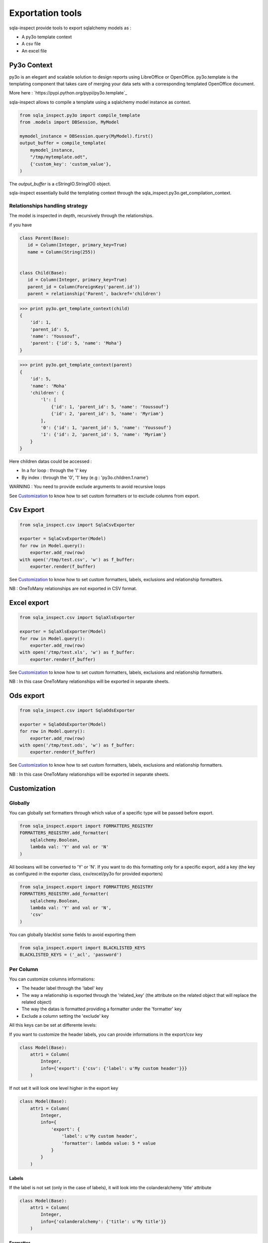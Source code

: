 Exportation tools
=================

sqla-inspect provide tools to export sqlalchemy models as :

* A py3o template context
* A csv file
* An excel file

Py3o Context
-------------

py3o is an elegant and scalable solution to design reports using LibreOffice or
OpenOffice. py3o.template is the templating component that takes care of
merging your data sets with a corresponding templated OpenOffice document.

More here : `https://pypi.python.org/pypi/py3o.template`_

sqla-inspect allows to compile a template using a sqlalchemy model instance as
context.

.. code-block:: python

    from sqla_inspect.py3o import compile_template
    from .models import DBSession, MyModel

    mymodel_instance = DBSession.query(MyModel).first()
    output_buffer = compile_template(
        mymodel_instance,
        "/tmp/mytemplate.odt",
        {'custom_key': 'custom_value'},
    )

The *output_buffer* is a cStringIO.StringIO() object.

sqla-inspect essentially build the templating context through the
sqla_inspect.py3o.get_compilation_context.

Relationships handling strategy
................................

The model is inspected in depth, recursively through the relationships.

if you have

.. code-block:: python

    class Parent(Base):
       id = Column(Integer, primary_key=True)
       name = Column(String(255))


    class Child(Base):
       id = Column(Integer, primary_key=True)
       parent_id = Column(ForeignKey('parent.id'))
       parent = relationship('Parent', backref='children')


.. code-block:: python

    >>> print py3o.get_template_context(child)
    {
        'id': 1,
        'parent_id': 5,
        'name': 'Youssouf',
        'parent': {'id': 5, 'name': 'Moha'}
    }


.. code-block:: python

    >>> print py3o.get_template_context(parent)
    {
        'id': 5,
        'name': 'Moha'
        'children': {
            'l': [
                {'id': 1, 'parent_id': 5, 'name': 'Youssouf'}
                {'id': 2, 'parent_id': 5, 'name': 'Myriam'}
            ],
            '0': {'id': 1, 'parent_id': 5, 'name': 'Youssouf'}
            '1': {'id': 2, 'parent_id': 5, 'name': 'Myriam'}
        }
    }

Here children datas could be accessed :

* In a for loop : through the 'l' key
* By index : through the '0', '1' key (e.g : 'py3o.children.1.name')

WARNING : You need to provide exclude arguments to avoid recursive loops


See `Customization`_ to know how to set custom formatters or to exclude columns
from export.

Csv Export
-----------------

.. code-block:: python

    from sqla_inspect.csv import SqlaCsvExporter

    exporter = SqlaCsvExporter(Model)
    for row in Model.query():
        exporter.add_row(row)
    with open('/tmp/test.csv', 'w') as f_buffer:
        exporter.render(f_buffer)


See `Customization`_ to know how to set custom formatters, labels, exclusions
and relationship formatters.

NB : OneToMany relationships are not exported in CSV format.


Excel export
-------------

.. code-block:: python

    from sqla_inspect.csv import SqlaXlsExporter

    exporter = SqlaXlsExporter(Model)
    for row in Model.query():
        exporter.add_row(row)
    with open('/tmp/test.xls', 'w') as f_buffer:
        exporter.render(f_buffer)


See `Customization`_ to know how to set custom formatters, labels, exclusions
and relationship formatters.

NB : In this case OneToMany relationships will be exported in separate sheets.


Ods export
-------------

.. code-block:: python

    from sqla_inspect.csv import SqlaOdsExporter

    exporter = SqlaOdsExporter(Model)
    for row in Model.query():
        exporter.add_row(row)
    with open('/tmp/test.ods', 'w') as f_buffer:
        exporter.render(f_buffer)


See `Customization`_ to know how to set custom formatters, labels, exclusions
and relationship formatters.

NB : In this case OneToMany relationships will be exported in separate sheets.


Customization
--------------

Globally
.........

You can globally set formatters through which value of a specific type will be
passed before export.

.. code-block:: python

    from sqla_inspect.export import FORMATTERS_REGISTRY
    FORMATTERS_REGISTRY.add_formatter(
        sqlalchemy.Boolean,
        lambda val: 'Y' and val or 'N'
    )

All booleans will be converted to 'Y' or 'N'. If you want to do this formatting
only for a specific export, add a key (the key as configured in the exporter
class, csv/excel/py3o for provided exporters)

.. code-block:: python

    from sqla_inspect.export import FORMATTERS_REGISTRY
    FORMATTERS_REGISTRY.add_formatter(
        sqlalchemy.Boolean,
        lambda val: 'Y' and val or 'N',
        'csv'
    )

You can globally blacklist some fields to avoid exporting them

.. code-block:: python

    from sqla_inspect.export import BLACKLISTED_KEYS
    BLACKLISTED_KEYS = ('_acl', 'password')


Per Column
..........

You can customize columns informations:

* The header label through the 'label' key
* The way a relationship is exported through the 'related_key' (the attribute on
  the related object that will replace the related object)
* The way the datas is formatted providing a formatter under the 'formatter' key
* Exclude a column setting the 'exclude' key

All this keys can be set at differente levels:

If you want to customize the header labels, you can provide informations in the
export/csv key

.. code-block:: python

    class Model(Base):
        attr1 = Column(
            Integer,
            info={'export': {'csv': {'label': u'My custom header'}}}
        )


If not set it will look one level higher in the export key

.. code-block:: python

    class Model(Base):
        attr1 = Column(
            Integer,
            info={
                'export': {
                    'label': u'My custom header',
                    'formatter': lambda value: 5 * value
                }
            }
        )

Labels
~~~~~~

If the label is not set (only in the case of labels), it will look into the
colanderalchemy 'title' attribute

.. code-block:: python

    class Model(Base):
        attr1 = Column(
            Integer,
            info={'colanderalchemy': {'title': u'My title'}}
        )

Formatter
~~~~~~~~~~

If the value stored in the database should be presented differently in the csv
output. We use the `formatter` configuration key. A formatter is a callable
taking the db value as parameters.

.. code-block:: python

    class Model(Base):
        attr1 = Column(
            Integer,
            info={'export': {
            'title': u'My title',
            'formatter': lambda value: convert_value_to_display_format(value)
            }}
        )


M2O Relationships
~~~~~~~~~~~~~~~~~~~

ManyToOne relationships can be considered in two ways :

1- The related object is an "option" an object holding a label
2- The related object is another entity with several interesting attributes

Case 1 can be handled by specifying a related_key that sets the "option's"
attribute to use to fill the Csv column

.. code-block:: python

    class Model(Base):
        attr1 = relationship(
            "OptionModel",
            info={'export': {'related_key': 'label'}}
        )

Related key can also be a path (allows to go further on in M2O relationships.
The path is dot separated.

.. code-block:: python

    class Model(Base):
        attr1 = relationship(
            "OptionModel",
            info={'export': {'related_key': 'other_option.label'}}
        )

Case 1 can also be handled with a formatter, a formatter is a callable taking
the remote object as parameter and returning a computed value (here we call
the OptionModel.method() method)

.. code-block:: python

    class Model(Base):
        attr1 = relationship(
            "OptionModel",
            info={'export': {'formatter': lambda value: value.method()}}
        )

Case 2 can be handled by setting the configuration keys on the different
attributes from the related class.


The same things can be done with the excel.SqlaXlsExporter and ods.SqlaOdsExport
class (that shares the export dict with the SqlaCsvExporter.


LIMITATIONS
------------

OneToMany relationships (that point to lists) are not handled in csv format.

If you configure several exports (around different objects), export
configuration may conflict (excludes maybe usefull to avoid circular inspection
one side but not the other).
